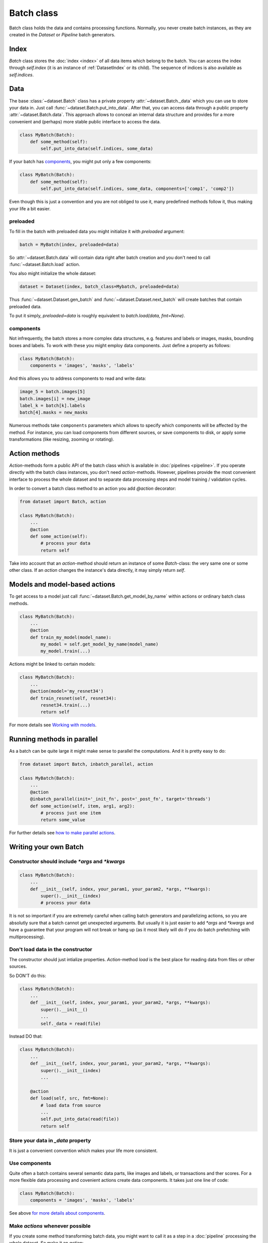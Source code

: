 
Batch class
===========

Batch class holds the data and contains processing functions.
Normally, you never create batch instances, as they are created in the `Dataset` or `Pipeline` batch generators.

Index
-----

`Batch` class stores the :doc:`index <index>` of all data items which belong to the batch. You can access the index through `self.index` (it is an instance of :ref:`DatasetIndex` or its child). The sequence of indices is also available as `self.indices`.

Data
----

The base :class:`~dataset.Batch` class has a private property :attr:`~dataset.Batch._data` which you can use to store your data in. Just call :func:`~dataset.Batch.put_into_data`. After that, you can access data through a public property :attr:`~dataset.Batch.data`. This approach allows to conceal an internal data structure and provides for a more convenient and (perhaps) more stable public interface to access the data.

.. code-block:: python

    class MyBatch(Batch):
        def some_method(self):
            self.put_into_data(self.indices, some_data)

If your batch has components_, you might put only a few components:

.. code-block:: python

    class MyBatch(Batch):
        def some_method(self):
            self.put_into_data(self.indices, some_data, components=['comp1', 'comp2'])

Even though this is just a convention and you are not obliged to use it, many predefined methods follow it, thus making your life a bit easier.

preloaded
^^^^^^^^^

To fill in the batch with preloaded data you might initialize it with `preloaded` argument:

.. code-block:: python

   batch = MyBatch(index, preloaded=data)

So :attr:`~dataset.Batch.data` will contain data right after batch creation and you don't need to call :func:`~dataset.Batch.load` action.

You also might initialize the whole dataset:

.. code-block:: python

   dataset = Dataset(index, batch_class=Mybatch, preloaded=data)

Thus :func:`~dataset.Dataset.gen_batch` and :func:`~dataset.Dataset.next_batch` will create batches that contain preloaded data.

To put it simply, `preloaded=data` is roughly equivalent to `batch.load(data, fmt=None)`.

.. _components:

components
^^^^^^^^^^

Not infrequently, the batch stores a more complex data structures, e.g. features and labels or images, masks, bounding boxes and labels. To work with these you might employ data components. Just define a property as follows:

.. code-block:: python

   class MyBatch(Batch):
       components = 'images', 'masks', 'labels'

And this allows you to address components to read and write data:

.. code-block:: python

   image_5 = batch.images[5]
   batch.images[i] = new_image
   label_k = batch[k].labels
   batch[4].masks = new_masks

Numerous methods take ``components`` parameters which allows to specify which components will be affected by the method.
For instance, you can load components from different sources, or save components to disk, or apply some transformations
(like resizing, zooming or rotating).


Action methods
--------------

`Action`-methods form a public API of the batch class which is available in :doc:`pipelines <pipeline>`. If you operate directly with the batch class instances, you don't need `action`-methods. However, pipelines provide the most convenient interface to process the whole dataset and to separate data processing steps and model training / validation cycles.

In order to convert a batch class method to an action you add `@action` decorator:

.. code-block:: python

   from dataset import Batch, action

   class MyBatch(Batch):
       ...
       @action
       def some_action(self):
           # process your data
           return self

Take into account that an `action`-method should return an instance of some `Batch`-class: the very same one or some other class.
If an `action` changes the instance's data directly, it may simply return `self`.

Models and model-based actions
------------------------------

To get access to a model just call :func:`~dataset.Batch.get_model_by_name` within actions or ordinary batch class methods.

.. code-block:: python

   class MyBatch(Batch):
       ...
       @action
       def train_my_model(model_name):
           my_model = self.get_model_by_name(model_name)
           my_model.train(...)

Actions might be linked to certain models:

.. code-block:: python

   class MyBatch(Batch):
       ...
       @action(model='my_resnet34')
       def train_resnet(self, resnet34):
           resnet34.train(...)
           return self

For more details see `Working with models <models>`_.

Running methods in parallel
---------------------------

As a batch can be quite large it might make sense to parallel the computations. And it is pretty easy to do:

.. code-block:: python

   from dataset import Batch, inbatch_parallel, action

   class MyBatch(Batch):
       ...
       @action
       @inbatch_parallel(init='_init_fn', post='_post_fn', target='threads')
       def some_action(self, item, arg1, arg2):
           # process just one item
           return some_value

For further details see `how to make parallel actions <parallel>`_.

Writing your own Batch
----------------------

Constructor should include `*args` and `*kwargs`
^^^^^^^^^^^^^^^^^^^^^^^^^^^^^^^^^^^^^^^^^^^^^^^^

.. code-block:: python

   class MyBatch(Batch):
       ...
       def __init__(self, index, your_param1, your_param2, *args, **kwargs):
           super().__init__(index)
           # process your data

It is not so important if you are extremely careful when calling batch generators and parallelizing actions, so you are absolutly sure that a batch cannot get unexpected arguments.
But usually it is just easier to add `*args` and `*kwargs` and have a guarantee that your program will not break or hang up (as it most likely will do if you do batch prefetching with multiprocessing).

Don't load data in the constructor
^^^^^^^^^^^^^^^^^^^^^^^^^^^^^^^^^^

The constructor should just intialize properties.
`Action`-method `load` is the best place for reading data from files or other sources.

So DON'T do this:

.. code-block:: python

   class MyBatch(Batch):
       ...
       def __init__(self, index, your_param1, your_param2, *args, **kwargs):
           super().__init__()
           ...
           self._data = read(file)

Instead DO that:

.. code-block:: python

   class MyBatch(Batch):
       ...
       def __init__(self, index, your_param1, your_param2, *args, **kwargs):
           super().__init__(index)
           ...

       @action
       def load(self, src, fmt=None):
           # load data from source
           ...
           self.put_into_data(read(file))
           return self

Store your data in `_data` property
^^^^^^^^^^^^^^^^^^^^^^^^^^^^^^^^^^^

It is just a convenient convention which makes your life more consistent.

Use components
^^^^^^^^^^^^^^

Quite often a batch contains several semantic data parts, like images and labels, or transactions and ther scores.
For a more flexible data processing and covenient actions create data components. It takes just one line of code:

.. code-block:: python

    class MyBatch(Batch):
        components = 'images', 'masks', 'labels'

See above `for more details about components <#components>`_.

Make `actions` whenever possible
^^^^^^^^^^^^^^^^^^^^^^^^^^^^^^^^

If you create some method transforming batch data, you might want to call it as a step in a :doc:`pipeline` processing the whole dataset.
So make it an `action`:

.. code-block:: python

   class MyBatch(Batch):
       ...
       @action
       def change_data(self, arg1, arg2):
           # process your data
           return self

`Actions` should return an instance of some batch class.

Parallelize everyting you can
^^^^^^^^^^^^^^^^^^^^^^^^^^^^^

If you want a really fast data processing you can't do without `numba` or `cython`.
And don't forget about input/output operations.
For more details see :doc:`how to make a parallel actions <parallel>`.

Define `load` and `dump` action-methods
^^^^^^^^^^^^^^^^^^^^^^^^^^^^^^^^^^^^^^^

`load` and `dump` allows for a convenient and managable data flow.

.. code-block:: python

   class MyBatch(Batch):
       ...
       @action
       def load(self, src, fmt='raw'):
           if fmt == 'raw':
               self.put_into_data(...) # load from a raw file
           elif fmt == 'blosc':
               self.put_into_data(...) # load from a blosc file
           else:
               super().load(src, fmt)
           return self

       @action
       def dump(self, dst, fmt='raw'):
           if fmt == 'raw':
               # write self.data to a raw file
           elif fmt == 'blosc':
               # write self.data to a blosc file
           else:
               super().dum(dst, fmt)
           return self

This lets you create explicit pipeline workflows:

.. code-block:: python

   batch
      .load('/some/path', 'raw')
      .some_action(param1)
      .other_action(param2)
      .one_more_action()
      .dump('/other/path', 'blosc')

Make all I/O in `async` methods
^^^^^^^^^^^^^^^^^^^^^^^^^^^^^^^

This is extremely important if you read batch data from many files.

.. code-block:: python

   class MyBatch(Batch):
       ...
       @action
       def load(self, src, fmt='raw'):
           if fmt == 'raw':
               self.put_into_data(self._load_raw(src))
           elif fmt == 'blosc':
               self.put_into_data(self._load_blosc(src))
           else:
               raise ValueError("Unknown format '%s'" % fmt)
           return self

       @inbatch_parallel(init='_init_io', post='_post_io', target='async')
       async def _load_raw(self, item, full_path):
           # load one data item from a raw format file
           return loaded_item

       def _init_io(self):
           return [[item_id, self.index.get_fullpath(item_id)] for item_id in self.indices]

       def _post_io(self, all_res):
           if any_action_failed(all_res):
               raise IOError("Could not load data.")
           else:
               self.put_into_data(np.concatenate(all_res))
           return self

Make all I/O in `async` methods even if there is nothing to parallelize
^^^^^^^^^^^^^^^^^^^^^^^^^^^^^^^^^^^^^^^^^^^^^^^^^^^^^^^^^^^^^^^^^^^^^^^

.. code-block:: python

   class MyBatch(Batch):
       ...
       @inbatch_parallel(init='run_once', target='async')
       async def read_some_data(self, src, fmt='raw'):
           ...
   ...
   some_pipeline
       .do_whatever_you_want()
       .read_some_data('/some/path')
       .do_something_else()

Init-function `run_once` runs the decorated method once (so no parallelism whatsoever).
Besides, the methods does not receive any additional arguments, only those passed to it directly.
However, an `action` defined as asynchronous will be waited for.
You may define your own `post`-method in order to check the result and process the exceptions if they arise.

API
---

See :doc:`Batch API <../api/dataset.batch>`.
